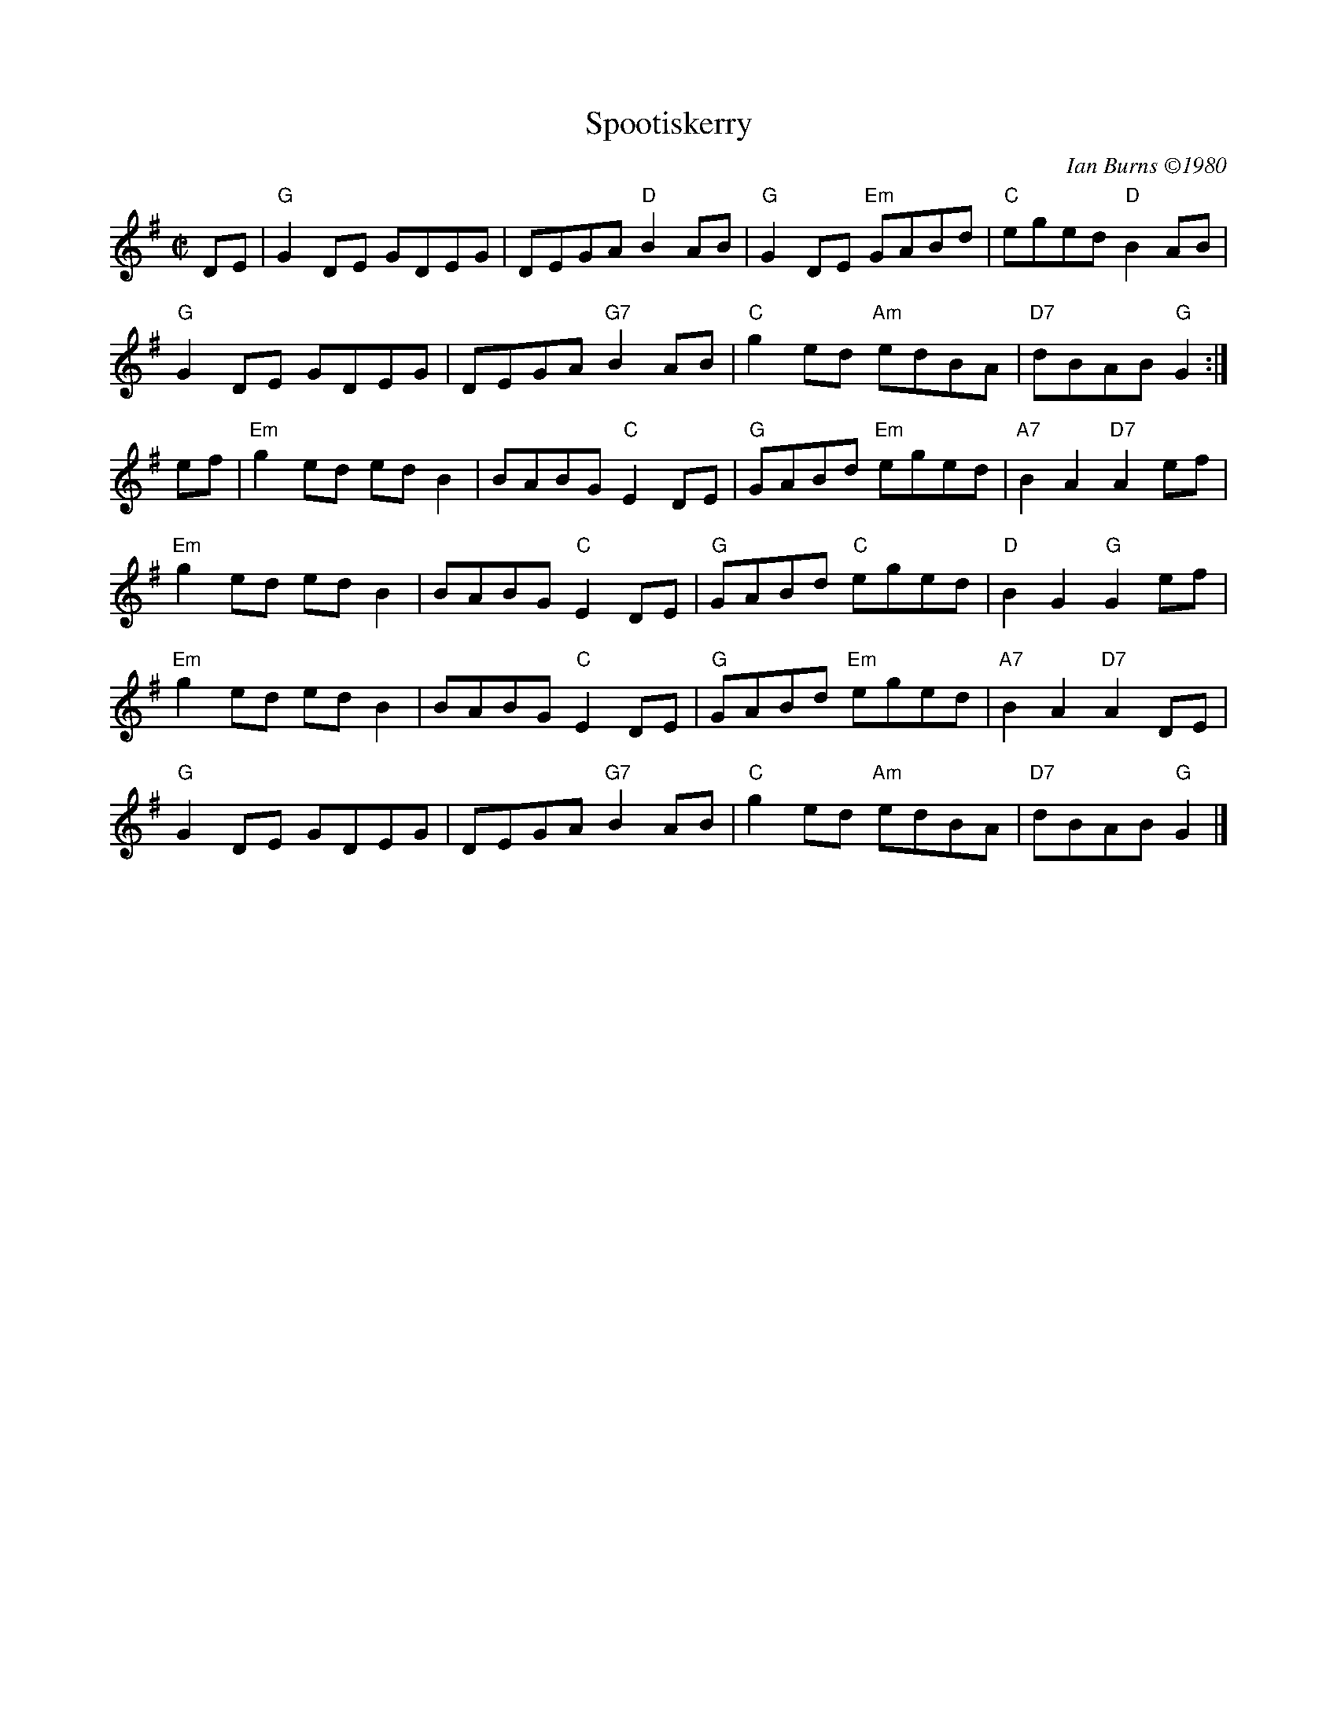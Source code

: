 X:1
T: Spootiskerry
I:
%%muscispace	2pt
%%staffsep 41pt
C: Ian Burns \2511980
M: C|
R: reel
K: G
DE| "G"G2DE GDEG| DEGA "D"B2AB| "G"G2DE "Em"GABd| "C"eged "D"B2AB|
    "G"G2DE GDEG| DEGA "G7"B2AB| "C"g2ed "Am"edBA| "D7"dBAB "G"G2:|
ef| "Em"g2ed edB2| BABG "C"E2DE| "G"GABd "Em"eged| "A7"B2A2 "D7"A2ef|
    "Em"g2ed edB2| BABG "C"E2DE| "G"GABd "C"eged| "D"B2G2 "G"G2ef|
    "Em"g2ed edB2| BABG "C"E2DE| "G"GABd "Em"eged| "A7"B2A2 "D7"A2DE|
    "G"G2DE GDEG| DEGA "G7"B2AB| "C"g2ed "Am"edBA| "D7"dBAB "G"G2 |]
%
